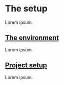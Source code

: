 #+HTML_HEAD: <link rel="stylesheet" type="text/css" href="/rpm.frontend/styles.css"/>

* The setup

Lorem ipsum.

** [[./environment.org][The environment]]

Lorem ipsum.

** [[./project.org][Project setup]]

Lorem ipsum.
